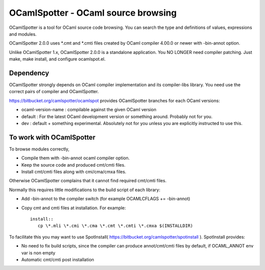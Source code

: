 ==========================================
OCamlSpotter - OCaml source browsing
==========================================

OCamlSpotter is a tool for OCaml source code browsing. You can search the type and definitions of values, expressions and modules.

OCamlSpotter 2.0.0 uses \*.cmt and \*.cmti files created by OCaml compiler 4.00.0 or newer with -bin-annot option.

Unlike OCamlSpotter 1.x, OCamlSpotter 2.0.0 is a standalone application. You NO LONGER need compiler patching. Just make, make install, and configure ocamlspot.el.

Dependency
=====================

OCamlSpotter strongly depends on OCaml compiler implementation and its compiler-libs library.
You need use the correct pairs of compiler and OCamlSpotter.

https://bitbucket.org/camlspotter/ocamlspot provides OCamlSpotter branches for each OCaml versions:

* ocaml-version-name : compilable against the given OCaml version
* default : For the latest OCaml development version or something around. Probably not for you.
* dev : default + something experimental. Absolutely not for you unless you are explicitly instructed to use this.

To work with OCamlSpotter
==========================

To browse modules correctly, 

* Compile them with -bin-annot ocaml compiler option.
* Keep the source code and produced cmt/cmti files.
* Install cmt/cmti files along with cmi/cma/cmxa files.

Otherwise OCamlSpotter complains that it cannot find required cmt/cmti files.

Normally this requires little modifications to the build script of each library:

* Add -bin-annot to the compiler switch (for example OCAMLCFLAGS += -bin-annot)
* Copy cmt and cmti files at installation. For example::

     install::
        cp \*.mli \*.cmi \*.cma \*.cmt \*.cmti \*.cmxa $(INSTALLDIR)

To facilitate this you may want to use SpotInstall( https://bitbucket.org/camlspotter/spotinstall ). SpotInstall provides:

* No need to fix build scripts, since the compiler can produce annot/cmt/cmti files by default, if OCAML_ANNOT env var is non empty
* Automatic cmt/cmti post installation
